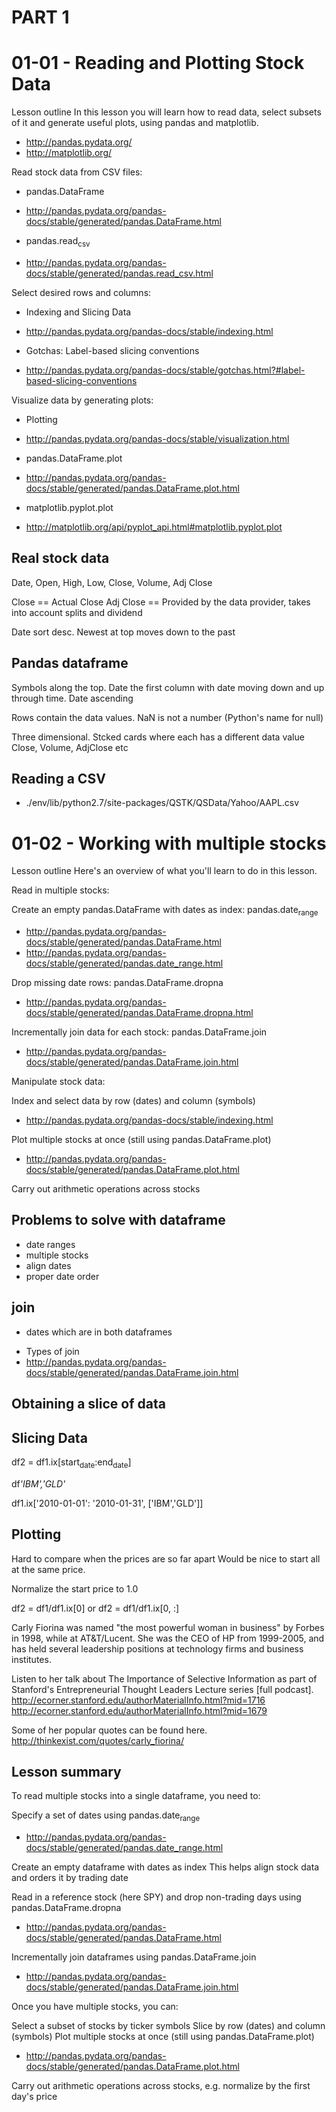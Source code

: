 * PART 1
* 01-01 - Reading and Plotting Stock Data

Lesson outline
In this lesson you will learn how to read data, select subsets of it and generate useful plots, using pandas and matplotlib.
- http://pandas.pydata.org/
- http://matplotlib.org/

Read stock data from CSV files:

- pandas.DataFrame
- http://pandas.pydata.org/pandas-docs/stable/generated/pandas.DataFrame.html

- pandas.read_csv
- http://pandas.pydata.org/pandas-docs/stable/generated/pandas.read_csv.html

Select desired rows and columns:
- Indexing and Slicing Data
- http://pandas.pydata.org/pandas-docs/stable/indexing.html

- Gotchas: Label-based slicing conventions
- http://pandas.pydata.org/pandas-docs/stable/gotchas.html?#label-based-slicing-conventions

Visualize data by generating plots:
- Plotting
- http://pandas.pydata.org/pandas-docs/stable/visualization.html

- pandas.DataFrame.plot
- http://pandas.pydata.org/pandas-docs/stable/generated/pandas.DataFrame.plot.html

- matplotlib.pyplot.plot
- http://matplotlib.org/api/pyplot_api.html#matplotlib.pyplot.plot

** Real stock data

Date, Open, High, Low, Close, Volume, Adj Close

Close == Actual Close
Adj Close == Provided by the data provider, takes into account splits and dividend

Date sort desc. Newest at top moves down to the past

** Pandas dataframe

Symbols along the top. 
Date the first column with date moving down and up through time. Date ascending

Rows contain the data values. NaN is not a number (Python's name for null)

Three dimensional. Stcked cards where each has a different data value
Close, Volume, AdjClose etc

** Reading a CSV

- ./env/lib/python2.7/site-packages/QSTK/QSData/Yahoo/AAPL.csv

* 01-02 - Working with multiple stocks

Lesson outline
Here's an overview of what you'll learn to do in this lesson.

Read in multiple stocks:

Create an empty pandas.DataFrame with dates as index: pandas.date_range
- http://pandas.pydata.org/pandas-docs/stable/generated/pandas.DataFrame.html
- http://pandas.pydata.org/pandas-docs/stable/generated/pandas.date_range.html

Drop missing date rows: pandas.DataFrame.dropna
- http://pandas.pydata.org/pandas-docs/stable/generated/pandas.DataFrame.dropna.html

Incrementally join data for each stock: pandas.DataFrame.join
- http://pandas.pydata.org/pandas-docs/stable/generated/pandas.DataFrame.join.html

Manipulate stock data:

Index and select data by row (dates) and column (symbols)
- http://pandas.pydata.org/pandas-docs/stable/indexing.html
Plot multiple stocks at once (still using pandas.DataFrame.plot)
- http://pandas.pydata.org/pandas-docs/stable/generated/pandas.DataFrame.plot.html
Carry out arithmetic operations across stocks


** Problems to solve with dataframe

- date ranges
- multiple stocks
- align dates
- proper date order
  
** join
- dates which are in both dataframes
  

- Types of join
- http://pandas.pydata.org/pandas-docs/stable/generated/pandas.DataFrame.join.html



** Obtaining a slice of data


** Slicing Data

# Slice by row range (dates) using DataFrame.ix[] selector
df2 = df1.ix[start_date:end_date]

# Column slicing
df[['IBM','GLD']]

# Both
df1.ix['2010-01-01': '2010-01-31', ['IBM','GLD']]


** Plotting

Hard to compare when the prices are so far apart
Would be nice to start all at the same price.

Normalize the start price to 1.0

df2 = df1/df1.ix[0]
or
df2 = df1/df1.ix[0, :]


Carly Fiorina was named "the most powerful woman in business" by Forbes in 1998, while at AT&T/Lucent. 
She was the CEO of HP from 1999-2005, and has held several leadership positions at technology firms and business institutes.

Listen to her talk about The Importance of Selective Information as part of Stanford's Entrepreneurial Thought Leaders Lecture series [full podcast].
http://ecorner.stanford.edu/authorMaterialInfo.html?mid=1716
http://ecorner.stanford.edu/authorMaterialInfo.html?mid=1679

Some of her popular quotes can be found here.
http://thinkexist.com/quotes/carly_fiorina/


** Lesson summary
To read multiple stocks into a single dataframe, you need to:

Specify a set of dates using pandas.date_range
    -  http://pandas.pydata.org/pandas-docs/stable/generated/pandas.date_range.html
Create an empty dataframe with dates as index
    This helps align stock data and orders it by trading date

Read in a reference stock (here SPY) and drop non-trading days using pandas.DataFrame.dropna
    - http://pandas.pydata.org/pandas-docs/stable/generated/pandas.DataFrame.html

Incrementally join dataframes using pandas.DataFrame.join
    - http://pandas.pydata.org/pandas-docs/stable/generated/pandas.DataFrame.join.html


Once you have multiple stocks, you can:

Select a subset of stocks by ticker symbols
Slice by row (dates) and column (symbols)
Plot multiple stocks at once (still using pandas.DataFrame.plot)
    - http://pandas.pydata.org/pandas-docs/stable/generated/pandas.DataFrame.plot.html
Carry out arithmetic operations across stocks, e.g. normalize by the first day's price




